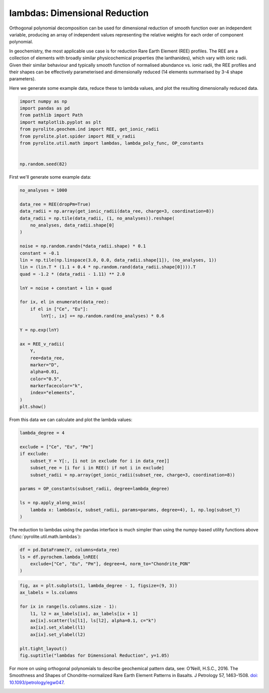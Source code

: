 .. rst-class:: sphx-glr-example-title

.. _sphx_glr_examples_geochem_lambdas_dimreduction.py:


lambdas: Dimensional Reduction
===============================

Orthogonal polynomial decomposition can be used for dimensional reduction of smooth
function over an independent variable, producing an array of independent values
representing the relative weights for each order of component polynomial.

In geochemistry, the most applicable use case is for reduction Rare Earth Element (REE)
profiles. The REE are a collection of elements with broadly similar physicochemical
properties (the lanthanides), which vary with ionic radii. Given their similar behaviour
and typically smooth function of normalised abundance vs. ionic radii, the REE profiles
and their shapes can be effectively parameterised and dimensionally reduced (14 elements
summarised by 3-4 shape parameters).

Here we generate some example data, reduce these to lambda values, and plot the
resulting dimensionally reduced data.


.. code-block:: default

    import numpy as np
    import pandas as pd
    from pathlib import Path
    import matplotlib.pyplot as plt
    from pyrolite.geochem.ind import REE, get_ionic_radii
    from pyrolite.plot.spider import REE_v_radii
    from pyrolite.util.math import lambdas, lambda_poly_func, OP_constants


    np.random.seed(82)







First we'll generate some example data:



.. code-block:: default

    no_analyses = 1000

    data_ree = REE(dropPm=True)
    data_radii = np.array(get_ionic_radii(data_ree, charge=3, coordination=8))
    data_radii = np.tile(data_radii, (1, no_analyses)).reshape(
        no_analyses, data_radii.shape[0]
    )

    noise = np.random.randn(*data_radii.shape) * 0.1
    constant = -0.1
    lin = np.tile(np.linspace(3.0, 0.0, data_radii.shape[1]), (no_analyses, 1))
    lin = (lin.T * (1.1 + 0.4 * np.random.rand(data_radii.shape[0]))).T
    quad = -1.2 * (data_radii - 1.11) ** 2.0

    lnY = noise + constant + lin + quad

    for ix, el in enumerate(data_ree):
        if el in ["Ce", "Eu"]:
            lnY[:, ix] += np.random.rand(no_analyses) * 0.6

    Y = np.exp(lnY)

    ax = REE_v_radii(
        Y,
        ree=data_ree,
        marker="D",
        alpha=0.01,
        color="0.5",
        markerfacecolor="k",
        index="elements",
    )
    plt.show()



.. image:: /examples/geochem/images/sphx_glr_lambdas_dimreduction_001.png
    :class: sphx-glr-single-img





From this data we can calculate and plot the lambda values:



.. code-block:: default

    lambda_degree = 4

    exclude = ["Ce", "Eu", "Pm"]
    if exclude:
        subset_Y = Y[:, [i not in exclude for i in data_ree]]
        subset_ree = [i for i in REE() if not i in exclude]
        subset_radii = np.array(get_ionic_radii(subset_ree, charge=3, coordination=8))

    params = OP_constants(subset_radii, degree=lambda_degree)

    ls = np.apply_along_axis(
        lambda x: lambdas(x, subset_radii, params=params, degree=4), 1, np.log(subset_Y)
    )








The reduction to lambdas using the pandas interface is much simpler than using the
numpy-based utility functions above (:func:`pyrolite.util.math.lambdas`):



.. code-block:: default


    df = pd.DataFrame(Y, columns=data_ree)
    ls = df.pyrochem.lambda_lnREE(
        exclude=["Ce", "Eu", "Pm"], degree=4, norm_to="Chondrite_PON"
    )









.. code-block:: default


    fig, ax = plt.subplots(1, lambda_degree - 1, figsize=(9, 3))
    ax_labels = ls.columns

    for ix in range(ls.columns.size - 1):
        l1, l2 = ax_labels[ix], ax_labels[ix + 1]
        ax[ix].scatter(ls[l1], ls[l2], alpha=0.1, c="k")
        ax[ix].set_xlabel(l1)
        ax[ix].set_ylabel(l2)

    plt.tight_layout()
    fig.suptitle("lambdas for Dimensional Reduction", y=1.05)



.. image:: /examples/geochem/images/sphx_glr_lambdas_dimreduction_002.png
    :class: sphx-glr-single-img


.. rst-class:: sphx-glr-script-out

 Out:

 .. code-block:: none


    Text(0.5, 1.05, 'lambdas for Dimensional Reduction')



For more on using orthogonal polynomials to describe geochemical pattern data, see:
O’Neill, H.S.C., 2016. The Smoothness and Shapes of Chondrite-normalized Rare Earth
Element Patterns in Basalts. J Petrology 57, 1463–1508.
`doi: 10.1093/petrology/egw047 <https://doi.org/10.1093/petrology/egw047>`__.

.. seealso::

  Examples:
    `Visualising Orthogonal Polynomials <lambdavis.html>`__


.. rst-class:: sphx-glr-timing

   **Total running time of the script:** ( 0 minutes  30.397 seconds)


.. _sphx_glr_download_examples_geochem_lambdas_dimreduction.py:


.. only :: html

 .. container:: sphx-glr-footer
    :class: sphx-glr-footer-example


  .. container:: binder-badge

    .. image:: https://mybinder.org/badge_logo.svg
      :target: https://mybinder.org/v2/gh/morganjwilliams/pyrolite/develop?filepath=docs/source/examples/geochem/lambdas_dimreduction.ipynb
      :width: 150 px


  .. container:: sphx-glr-download

     :download:`Download Python source code: lambdas_dimreduction.py <lambdas_dimreduction.py>`



  .. container:: sphx-glr-download

     :download:`Download Jupyter notebook: lambdas_dimreduction.ipynb <lambdas_dimreduction.ipynb>`


.. only:: html

 .. rst-class:: sphx-glr-signature

    `Gallery generated by Sphinx-Gallery <https://sphinx-gallery.github.io>`_
